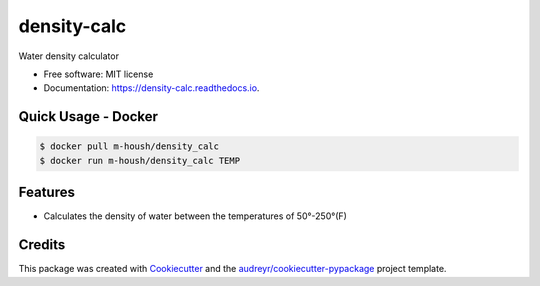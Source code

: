 ===============================
density-calc
===============================

Water density calculator


* Free software: MIT license
* Documentation: https://density-calc.readthedocs.io.

Quick Usage - Docker
--------------------

.. code-block:: bash

    $ docker pull m-housh/density_calc
    $ docker run m-housh/density_calc TEMP


Features
--------

* Calculates the density of water between the temperatures of 50°-250°(F)

Credits
---------

This package was created with Cookiecutter_ and the `audreyr/cookiecutter-pypackage`_ project template.

.. _Cookiecutter: https://github.com/audreyr/cookiecutter
.. _`audreyr/cookiecutter-pypackage`: https://github.com/audreyr/cookiecutter-pypackage

